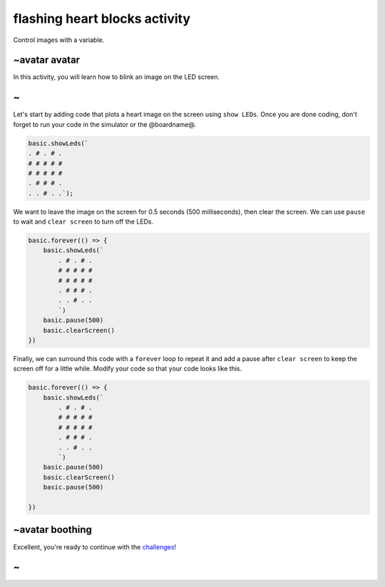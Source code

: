 
flashing heart blocks activity
==============================

Control images with a variable.

~avatar avatar
--------------

In this activity, you will learn how to blink an image on the LED screen.

~
-

Let's start by adding code that plots a heart image on the screen using ``show LEDs``. Once you are done coding, don't forget to run your code in the simulator or the @boardname@.

.. code-block:: blocks

   basic.showLeds(`
   . # . # .
   # # # # #
   # # # # #
   . # # # .
   . . # . .`);

We want to leave the image on the screen for 0.5 seconds (500 milliseconds), then clear the screen. We can use ``pause`` to wait and ``clear screen`` to turn off the LEDs.

.. code-block:: blocks

   basic.forever(() => {
       basic.showLeds(`
           . # . # .
           # # # # #
           # # # # #
           . # # # .
           . . # . .
           `)
       basic.pause(500)
       basic.clearScreen()
   })

Finally, we can surround this code with a ``forever`` loop to repeat it and add a pause after ``clear screen`` to keep the screen off for a little while. Modify your code so that your code looks like this.

.. code-block:: blocks

   basic.forever(() => {
       basic.showLeds(`
           . # . # .
           # # # # #
           # # # # #
           . # # # .
           . . # . .
           `)
       basic.pause(500)
       basic.clearScreen()
       basic.pause(500)

   })

~avatar boothing
----------------

Excellent, you're ready to continue with the `challenges </lessons/flashing-heart/challenges>`_\ !

~
-
